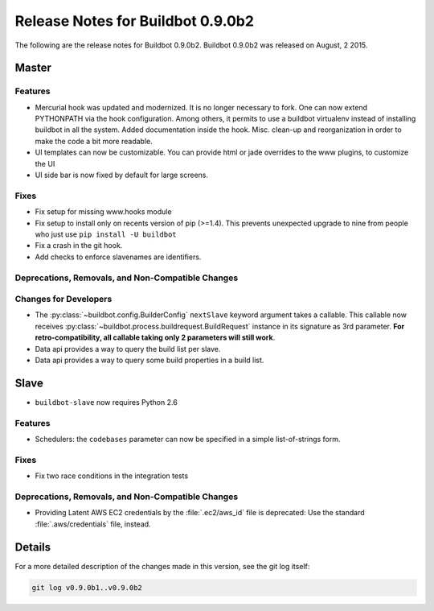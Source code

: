 Release Notes for Buildbot 0.9.0b2
==================================

..
    Any change that adds a feature or fixes a bug should have an entry here.
    Most simply need an additional bulleted list item, but more significant
    changes can be given a subsection of their own.

The following are the release notes for Buildbot 0.9.0b2.
Buildbot 0.9.0b2 was released on August, 2 2015.

Master
------

Features
~~~~~~~~

* Mercurial hook was updated and modernized.
  It is no longer necessary to fork.
  One can now extend PYTHONPATH via the hook configuration.
  Among others, it permits to use a buildbot virtualenv instead of installing buildbot in all the system.
  Added documentation inside the hook.
  Misc. clean-up and reorganization in order to make the code a bit more readable.


* UI templates can now be customizable.
  You can provide html or jade overrides to the www plugins, to customize the UI

* UI side bar is now fixed by default for large screens.

Fixes
~~~~~

* Fix setup for missing www.hooks module

* Fix setup to install only on recents version of pip (>=1.4).
  This prevents unexpected upgrade to nine from people who just use ``pip install -U buildbot``

* Fix a crash in the git hook.

* Add checks to enforce slavenames are identifiers.


Deprecations, Removals, and Non-Compatible Changes
~~~~~~~~~~~~~~~~~~~~~~~~~~~~~~~~~~~~~~~~~~~~~~~~~~

Changes for Developers
~~~~~~~~~~~~~~~~~~~~~~

* The :py:class:`~buildbot.config.BuilderConfig` ``nextSlave`` keyword argument takes a callable.
  This callable now receives :py:class:`~buildbot.process.buildrequest.BuildRequest` instance in its signature as 3rd parameter.
  **For retro-compatibility, all callable taking only 2 parameters will still work**.

* Data api provides a way to query the build list per slave.

* Data api provides a way to query some build properties in a build list.

Slave
-----

* ``buildbot-slave`` now requires Python 2.6

Features
~~~~~~~~

* Schedulers: the ``codebases`` parameter can now be specified in a simple list-of-strings form.

Fixes
~~~~~

* Fix two race conditions in the integration tests

Deprecations, Removals, and Non-Compatible Changes
~~~~~~~~~~~~~~~~~~~~~~~~~~~~~~~~~~~~~~~~~~~~~~~~~~

* Providing Latent AWS EC2 credentials by the :file:`.ec2/aws_id` file is deprecated:
  Use the standard :file:`.aws/credentials` file, instead.

Details
-------

For a more detailed description of the changes made in this version, see the git log itself:

.. code-block:: bash

   git log v0.9.0b1..v0.9.0b2
